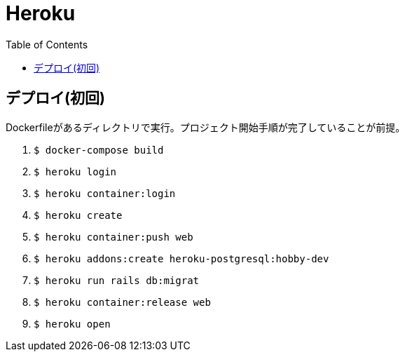 :toc:
:imagesdir: img

= Heroku

== デプロイ(初回)
Dockerfileがあるディレクトリで実行。プロジェクト開始手順が完了していることが前提。

1. `$ docker-compose build`
1. `$ heroku login`
1. `$ heroku container:login`
1. `$ heroku create`
1. `$ heroku container:push web`
1. `$ heroku addons:create heroku-postgresql:hobby-dev`
1. `$ heroku run rails db:migrat`
1. `$ heroku container:release web`
1. `$ heroku open`
